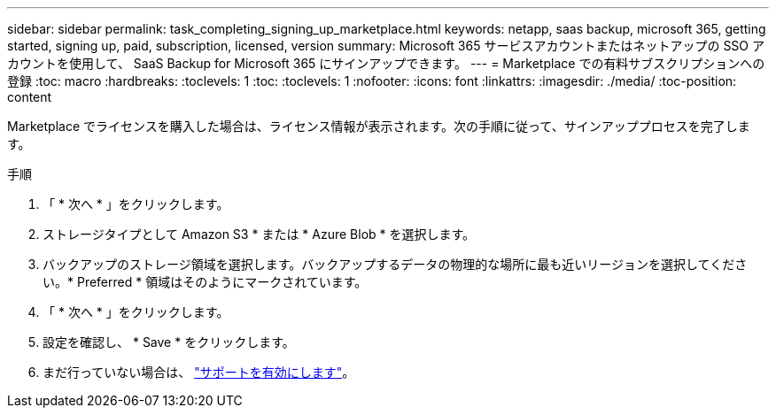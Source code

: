 ---
sidebar: sidebar 
permalink: task_completing_signing_up_marketplace.html 
keywords: netapp, saas backup, microsoft 365, getting started, signing up, paid, subscription, licensed, version 
summary: Microsoft 365 サービスアカウントまたはネットアップの SSO アカウントを使用して、 SaaS Backup for Microsoft 365 にサインアップできます。 
---
= Marketplace での有料サブスクリプションへの登録
:toc: macro
:hardbreaks:
:toclevels: 1
:toc: 
:toclevels: 1
:nofooter: 
:icons: font
:linkattrs: 
:imagesdir: ./media/
:toc-position: content


[role="lead"]
Marketplace でライセンスを購入した場合は、ライセンス情報が表示されます。次の手順に従って、サインアッププロセスを完了します。

.手順
. 「 * 次へ * 」をクリックします。
. ストレージタイプとして Amazon S3 * または * Azure Blob * を選択します。
. バックアップのストレージ領域を選択します。バックアップするデータの物理的な場所に最も近いリージョンを選択してください。* Preferred * 領域はそのようにマークされています。
. 「 * 次へ * 」をクリックします。
. 設定を確認し、 * Save * をクリックします。
. まだ行っていない場合は、 link:task_activate_support.html["サポートを有効にします"]。

